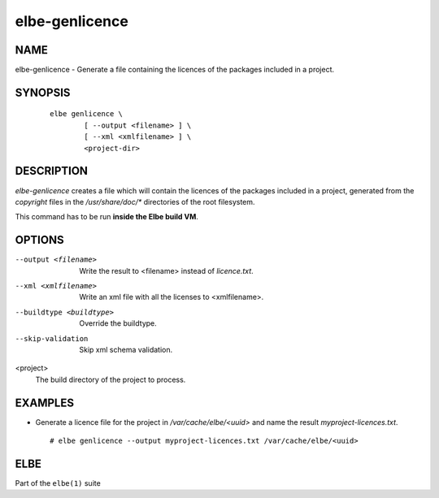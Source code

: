 ************************
elbe-genlicence
************************

NAME
====

elbe-genlicence - Generate a file containing the licences of the
packages included in a project.

SYNOPSIS
========

   ::

      elbe genlicence \
              [ --output <filename> ] \
              [ --xml <xmlfilename> ] \
              <project-dir>

DESCRIPTION
===========

*elbe-genlicence* creates a file which will contain the licences of the
packages included in a project, generated from the *copyright* files in
the */usr/share/doc/\** directories of the root filesystem.

This command has to be run **inside the Elbe build VM**.

OPTIONS
=======

--output <filename>
   Write the result to <filename> instead of *licence.txt*.

--xml <xmlfilename>
   Write an xml file with all the licenses to <xmlfilename>.

--buildtype <buildtype>
   Override the buildtype.

--skip-validation
   Skip xml schema validation.

<project>
   The build directory of the project to process.

EXAMPLES
========

-  Generate a licence file for the project in */var/cache/elbe/<uuid>*
   and name the result *myproject-licences.txt*.

   ::

      # elbe genlicence --output myproject-licences.txt /var/cache/elbe/<uuid>

ELBE
====

Part of the ``elbe(1)`` suite
